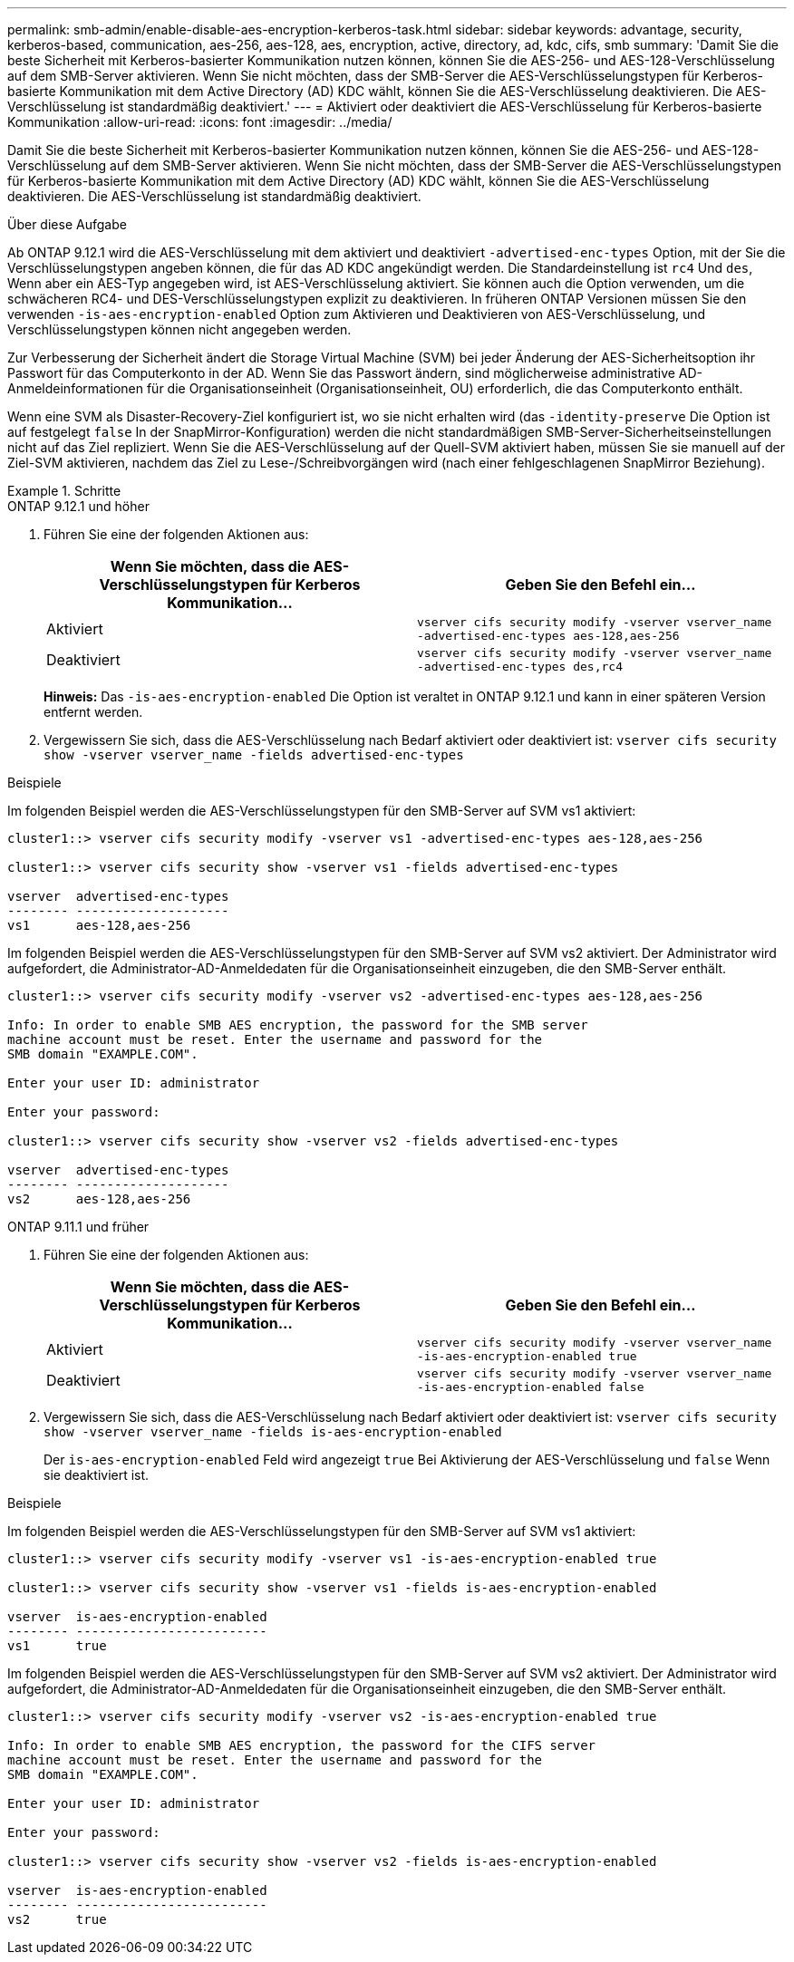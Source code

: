 ---
permalink: smb-admin/enable-disable-aes-encryption-kerberos-task.html 
sidebar: sidebar 
keywords: advantage, security, kerberos-based, communication, aes-256, aes-128, aes, encryption, active, directory, ad, kdc, cifs, smb 
summary: 'Damit Sie die beste Sicherheit mit Kerberos-basierter Kommunikation nutzen können, können Sie die AES-256- und AES-128-Verschlüsselung auf dem SMB-Server aktivieren. Wenn Sie nicht möchten, dass der SMB-Server die AES-Verschlüsselungstypen für Kerberos-basierte Kommunikation mit dem Active Directory (AD) KDC wählt, können Sie die AES-Verschlüsselung deaktivieren. Die AES-Verschlüsselung ist standardmäßig deaktiviert.' 
---
= Aktiviert oder deaktiviert die AES-Verschlüsselung für Kerberos-basierte Kommunikation
:allow-uri-read: 
:icons: font
:imagesdir: ../media/


[role="lead"]
Damit Sie die beste Sicherheit mit Kerberos-basierter Kommunikation nutzen können, können Sie die AES-256- und AES-128-Verschlüsselung auf dem SMB-Server aktivieren. Wenn Sie nicht möchten, dass der SMB-Server die AES-Verschlüsselungstypen für Kerberos-basierte Kommunikation mit dem Active Directory (AD) KDC wählt, können Sie die AES-Verschlüsselung deaktivieren. Die AES-Verschlüsselung ist standardmäßig deaktiviert.

.Über diese Aufgabe
Ab ONTAP 9.12.1 wird die AES-Verschlüsselung mit dem aktiviert und deaktiviert `-advertised-enc-types` Option, mit der Sie die Verschlüsselungstypen angeben können, die für das AD KDC angekündigt werden. Die Standardeinstellung ist `rc4` Und `des`, Wenn aber ein AES-Typ angegeben wird, ist AES-Verschlüsselung aktiviert. Sie können auch die Option verwenden, um die schwächeren RC4- und DES-Verschlüsselungstypen explizit zu deaktivieren. In früheren ONTAP Versionen müssen Sie den verwenden `-is-aes-encryption-enabled` Option zum Aktivieren und Deaktivieren von AES-Verschlüsselung, und Verschlüsselungstypen können nicht angegeben werden.

Zur Verbesserung der Sicherheit ändert die Storage Virtual Machine (SVM) bei jeder Änderung der AES-Sicherheitsoption ihr Passwort für das Computerkonto in der AD. Wenn Sie das Passwort ändern, sind möglicherweise administrative AD-Anmeldeinformationen für die Organisationseinheit (Organisationseinheit, OU) erforderlich, die das Computerkonto enthält.

Wenn eine SVM als Disaster-Recovery-Ziel konfiguriert ist, wo sie nicht erhalten wird (das `-identity-preserve` Die Option ist auf festgelegt `false` In der SnapMirror-Konfiguration) werden die nicht standardmäßigen SMB-Server-Sicherheitseinstellungen nicht auf das Ziel repliziert. Wenn Sie die AES-Verschlüsselung auf der Quell-SVM aktiviert haben, müssen Sie sie manuell auf der Ziel-SVM aktivieren, nachdem das Ziel zu Lese-/Schreibvorgängen wird (nach einer fehlgeschlagenen SnapMirror Beziehung).

.Schritte
[role="tabbed-block"]
====
.ONTAP 9.12.1 und höher
--
. Führen Sie eine der folgenden Aktionen aus:
+
|===
| Wenn Sie möchten, dass die AES-Verschlüsselungstypen für Kerberos Kommunikation... | Geben Sie den Befehl ein... 


 a| 
Aktiviert
 a| 
`vserver cifs security modify -vserver vserver_name -advertised-enc-types aes-128,aes-256`



 a| 
Deaktiviert
 a| 
`vserver cifs security modify -vserver vserver_name -advertised-enc-types des,rc4`

|===
+
*Hinweis:* Das `-is-aes-encryption-enabled` Die Option ist veraltet in ONTAP 9.12.1 und kann in einer späteren Version entfernt werden.

. Vergewissern Sie sich, dass die AES-Verschlüsselung nach Bedarf aktiviert oder deaktiviert ist: `vserver cifs security show -vserver vserver_name -fields advertised-enc-types`


.Beispiele
Im folgenden Beispiel werden die AES-Verschlüsselungstypen für den SMB-Server auf SVM vs1 aktiviert:

[listing]
----
cluster1::> vserver cifs security modify -vserver vs1 -advertised-enc-types aes-128,aes-256

cluster1::> vserver cifs security show -vserver vs1 -fields advertised-enc-types

vserver  advertised-enc-types
-------- --------------------
vs1      aes-128,aes-256
----
Im folgenden Beispiel werden die AES-Verschlüsselungstypen für den SMB-Server auf SVM vs2 aktiviert. Der Administrator wird aufgefordert, die Administrator-AD-Anmeldedaten für die Organisationseinheit einzugeben, die den SMB-Server enthält.

[listing]
----
cluster1::> vserver cifs security modify -vserver vs2 -advertised-enc-types aes-128,aes-256

Info: In order to enable SMB AES encryption, the password for the SMB server
machine account must be reset. Enter the username and password for the
SMB domain "EXAMPLE.COM".

Enter your user ID: administrator

Enter your password:

cluster1::> vserver cifs security show -vserver vs2 -fields advertised-enc-types

vserver  advertised-enc-types
-------- --------------------
vs2      aes-128,aes-256


----
--
.ONTAP 9.11.1 und früher
--
. Führen Sie eine der folgenden Aktionen aus:
+
|===
| Wenn Sie möchten, dass die AES-Verschlüsselungstypen für Kerberos Kommunikation... | Geben Sie den Befehl ein... 


 a| 
Aktiviert
 a| 
`vserver cifs security modify -vserver vserver_name -is-aes-encryption-enabled true`



 a| 
Deaktiviert
 a| 
`vserver cifs security modify -vserver vserver_name -is-aes-encryption-enabled false`

|===
. Vergewissern Sie sich, dass die AES-Verschlüsselung nach Bedarf aktiviert oder deaktiviert ist: `vserver cifs security show -vserver vserver_name -fields is-aes-encryption-enabled`
+
Der `is-aes-encryption-enabled` Feld wird angezeigt `true` Bei Aktivierung der AES-Verschlüsselung und `false` Wenn sie deaktiviert ist.



.Beispiele
Im folgenden Beispiel werden die AES-Verschlüsselungstypen für den SMB-Server auf SVM vs1 aktiviert:

[listing]
----
cluster1::> vserver cifs security modify -vserver vs1 -is-aes-encryption-enabled true

cluster1::> vserver cifs security show -vserver vs1 -fields is-aes-encryption-enabled

vserver  is-aes-encryption-enabled
-------- -------------------------
vs1      true
----
Im folgenden Beispiel werden die AES-Verschlüsselungstypen für den SMB-Server auf SVM vs2 aktiviert. Der Administrator wird aufgefordert, die Administrator-AD-Anmeldedaten für die Organisationseinheit einzugeben, die den SMB-Server enthält.

[listing]
----
cluster1::> vserver cifs security modify -vserver vs2 -is-aes-encryption-enabled true

Info: In order to enable SMB AES encryption, the password for the CIFS server
machine account must be reset. Enter the username and password for the
SMB domain "EXAMPLE.COM".

Enter your user ID: administrator

Enter your password:

cluster1::> vserver cifs security show -vserver vs2 -fields is-aes-encryption-enabled

vserver  is-aes-encryption-enabled
-------- -------------------------
vs2      true
----
--
====